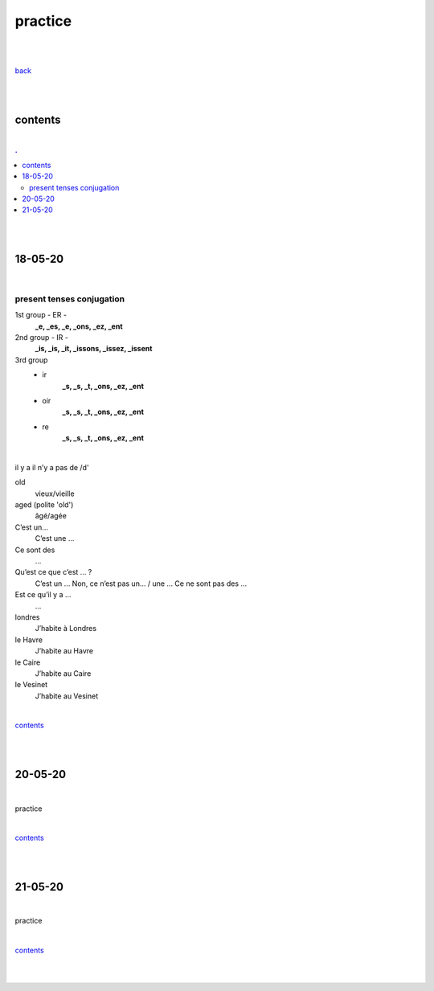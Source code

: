 **practice**
------------

|
|

`back <https://github.com/szczepanski/fr/blob/master/readme.rst>`_

|
|

contents
========

|

.. comment --> depth describes headings level inclusion
.. contents:: .
   :depth: 10

|
|

18-05-20
===============

|

**************************
present tenses conjugation
**************************

1st group - ER -
   **_e, _es, _e, _ons, _ez, _ent**

2nd group - IR -
   **_is, _is, _it, _issons, _issez, _issent**

3rd group
   - ir
      **_s, _s, _t, _ons, _ez, _ent**
   
   - oir
      **_s, _s, _t, _ons, _ez, _ent**
      
   - re
      **_s, _s, _t, _ons, _ez, _ent**

|

il y a
il n’y a pas de /d'

old
   vieux/vieille

aged (polite 'old') 
   âgé/agée

C’est un...
 C’est une ...

Ce sont des 
   ...

Qu’est ce que c’est ... ?
   C’est un ...
   Non, ce n’est pas un... / une ...
   Ce ne sont pas des ...

Est ce qu’il y a ...
   ...
londres
   J’habite à Londres
le Havre
   J’habite au Havre
le Caire
   J’habite au Caire
le Vesinet
   J’habite au Vesinet

|

contents_

|
|

20-05-20
===============

|

practice

|

contents_

|
|

21-05-20
===============

|

practice

|

contents_

|
|
